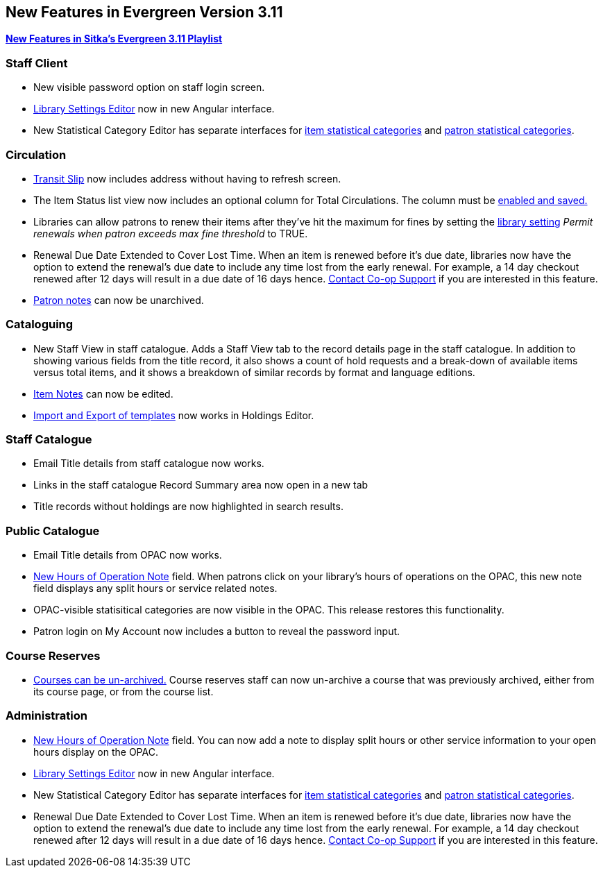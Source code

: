New Features in Evergreen Version 3.11
--------------------------------------
(((New Features)))


https://www.youtube.com/playlist?list=PLdwlgwBNnH4oSaT0d1i-1OiDWqS_HYT0u[*New Features in Sitka's Evergreen 3.11 Playlist*] 

[[new-features-staff-client]]
Staff Client
~~~~~~~~~~~~

* New visible password option on staff login screen.

* xref:_library_settings_editor[Library Settings Editor] now in new Angular interface.

* New Statistical Category Editor has separate interfaces for xref:_statistical_categories_item_editor[item statistical categories] and xref:_statistical_categories_patron_editor[patron statistical categories].




[[new-features-circulation]]
Circulation
~~~~~~~~~~~

* xref:_capturing_hold_transits[Transit Slip] now includes address without having to refresh screen.

* The Item Status list view now includes an optional column for Total Circulations. The column must be xref:_column_configuration[enabled and saved.]

* Libraries can allow patrons to renew their items after they've hit the
maximum for fines by setting the xref:_library_settings_editor[library setting] _Permit renewals when patron exceeds max 
fine threshold_ to TRUE. 

* Renewal Due Date Extended to Cover Lost Time. When an item is renewed before it’s due date, libraries now have the option to extend the renewal’s due date to include any time lost from the early renewal. For example, a 14 day checkout renewed after 12 days will result in a due date of 16 days hence. xref:_changing_your_circulation_policies[Contact Co-op Support] if you are interested in this feature.

* xref:_staff_generated_notes[Patron notes] can now be unarchived.




[[new-features-cataloguing]]
Cataloguing
~~~~~~~~~~~

* New Staff View in staff catalogue. Adds a Staff View tab to the record details page in the staff catalogue. In addition to showing various fields from the title record, it also shows a count of hold requests and a break-down of available items versus total items, and it shows a breakdown of similar records by format and language editions.

* xref:_item_notes[Item Notes] can now be edited.

* xref:_sharing_holdings_template[Import and Export of templates] now works in Holdings Editor.

[[new-features-staff-catalogue]]
Staff Catalogue
~~~~~~~~~~~~~~~

* Email Title details from staff catalogue now works.

* Links in the staff catalogue Record Summary area now open in a new tab

* Title records without holdings are now highlighted in search results.

[[new-features-public-catalogue]]
Public Catalogue
~~~~~~~~~~~~~~~~

* Email Title details from OPAC now works.

* xref:_organizational_units[New Hours of Operation Note] field. When patrons click on your library's hours of operations on the OPAC, this new note field displays any split hours or service related notes.

* OPAC-visible statisitical categories are now visible in the OPAC. This release restores this functionality.

* Patron login on My Account now includes a button to reveal the password input.

[[new-features-course-reserves]]
Course Reserves
~~~~~~~~~~~~~~~

* xref:_course_reserves[Courses can be un-archived.] Course reserves staff can now un-archive a course that was previously archived, either from its course page, or from the course list.

////
[[new-features-patron-notifications]]
Patron Notifications
~~~~~~~~~~~~~~~~~~~~
////

[[new-features-administration]]
Administration
~~~~~~~~~~~~~~

* xref:_organizational_units[New Hours of Operation Note] field. You can now add a note to display split hours or other service information to your open hours display on the OPAC.  

* xref:_library_settings_editor[Library Settings Editor] now in new Angular interface.

* New Statistical Category Editor has separate interfaces for xref:_statistical_categories_item_editor[item statistical categories] and xref:_statistical_categories_patron_editor[patron statistical categories].


* Renewal Due Date Extended to Cover Lost Time. When an item is renewed before it’s due date, libraries now have the option to extend the renewal’s due date to include any time lost from the early renewal. For example, a 14 day checkout renewed after 12 days will result in a due date of 16 days hence. xref:_changing_your_circulation_policies[Contact Co-op Support] if you are interested in this feature.
